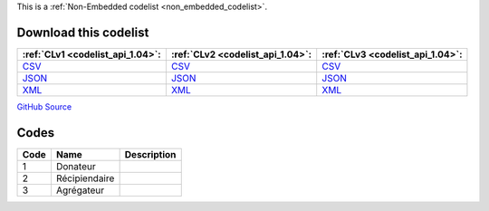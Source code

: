 







This is a :ref:`Non-Embedded codelist <non_embedded_codelist>`.




Download this codelist
----------------------

.. list-table::
   :header-rows: 1

   * - :ref:`CLv1 <codelist_api_1.04>`:
     - :ref:`CLv2 <codelist_api_1.04>`:
     - :ref:`CLv3 <codelist_api_1.04>`:

   * - `CSV <../downloads/clv1/codelist/PublisherType.csv>`__
     - `CSV <../downloads/clv2/csv/fr/PublisherType.csv>`__
     - `CSV <../downloads/clv3/csv/fr/PublisherType.csv>`__

   * - `JSON <../downloads/clv1/codelist/PublisherType.json>`__
     - `JSON <../downloads/clv2/json/fr/PublisherType.json>`__
     - `JSON <../downloads/clv3/json/fr/PublisherType.json>`__

   * - `XML <../downloads/clv1/codelist/PublisherType.xml>`__
     - `XML <../downloads/clv2/xml/PublisherType.xml>`__
     - `XML <../downloads/clv3/xml/PublisherType.xml>`__

`GitHub Source <https://github.com/IATI/IATI-Codelists-NonEmbedded/blob/master/xml/PublisherType.xml>`__

Codes
-----

.. _PublisherType:
.. list-table::
   :header-rows: 1


   * - Code
     - Name
     - Description

   

   * - 1
     - Donateur
     - 

   

   * - 2
     - Récipiendaire
     - 

   

   * - 3
     - Agrégateur
     - 

   


